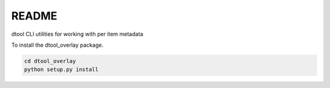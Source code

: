 README
======

dtool CLI utilities for working with per item metadata

To install the dtool_overlay package.

.. code-block:: bash

    cd dtool_overlay
    python setup.py install

